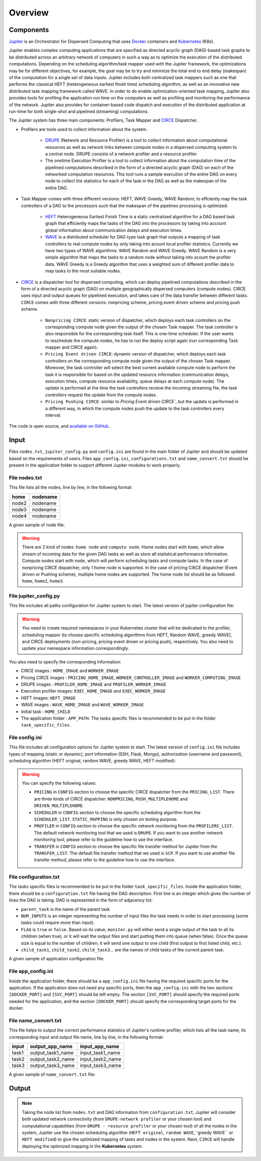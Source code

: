 Overview
********

Components
==========

`Jupiter`_ is an Orchestrator for Dispersed Computing that uses `Docker`_ containers and `Kubernetes`_ (K8s). 

Jupiter enables complex computing applications that are specified as directed acyclic graph (DAG)-based task graphs to be distributed across an arbitrary network of computers in such a way as to optimize the execution of the distributed computations. Depending on the scheduling algorithm/task mapper used with the Jupiter framework, the optimizations may be for different objectives, for example, the goal may be to try and minimize the total end to end delay (makespan) of the computation for a single set of data inputs. Jupiter includes both centralized task mappers such as one that performs the classical HEFT (heterogeneous earliest finish time) scheduling algorithm, as well as an innovative new distributed task mapping framework called WAVE. In order to do enable optimization-oriented task mapping, Jupiter also provides tools for profiling the application run time on the computers as well as profiling and monitoring the performance of the network. Jupiter also provides for container-based code dispatch and execution of the distributed application at run-time for both single-shot and pipelined (streaming) computations.

The Jupiter system has three main components: Profilers, Task Mapper and `CIRCE`_ Dispatcher.

- Profilers are tools used to collect information about the system.

	- `DRUPE`_ (Network and Resource Profiler) is a tool to collect information about computational resources as well as network links between compute nodes in a dispersed computing system to a central node. DRUPE consists of a network profiler and a resource profiler.

	- The onetime Execution Profiler is a tool to collect information about the computation time of the pipelined computations described in the form of a directed acyclic graph (DAG) on each of the networked computation resources. This tool runs a sample execution of the entire DAG on every node to collect the statistics for each of the task in the DAG as well as the makespan of the entire DAG.

-  Task Mapper comes with three different versions: HEFT, WAVE Greedy, WAVE Random; to effciently map the task controllers of a DAG to the processors such that the makespan of the pipelines processing is optimized.
	
	- `HEFT`_ Heterogeneous Earliest Finish Time is a static centralized algorithm for a DAG based task graph that efficiently maps the tasks of the DAG into the processors by taking into account global information about communication delays and execution times.
	- `WAVE`_ is a distributed scheduler for DAG type task graph that outputs a mapping of task controllers to real compute nodes by only taking into acount local profiler statistics. Currently we have two types of WAVE algorithms: WAVE Random and WAVE Greedy. WAVE Random is a very simple algorithm that maps the tasks to a random node without taking into acount the profiler data. WAVE Greedy is a Greedy algorithm that uses a weighted sum of different profiler data to map tasks to the most suitable nodes.

-  `CIRCE`_ is a dispatcher tool for dispersed computing, which can deploy pipelined computations described in the form of a directed acyclic graph (DAG) on multiple geographically dispersed computers (compute nodes). CIRCE uses input and output queues for pipelined execution, and takes care of the data transfer between different tasks. ``CIRCE`` comes with three different versions: nonpricing scheme, pricing event driven scheme and pricing push scheme.

    - ``Nonpricing CIRCE``: static version of dispatcher, which deploys each task controllers on the corresponding compute node given the output of the chosen Task mapper. The task controller is also responsible for the corresponding task itself. This is one-time scheduler. If the user wants to reschedule the compute nodes, he has to run the deploy script again (run corresponding Task mapper and CIRCE again).
    - ``Pricing Event driven CIRCE``: dynamic version of dispatcher, which deploys each task controllers on the corresponding compute node given the output of the chosen Task mapper. Moreover, the task controller will select the best current available compute node to perform the task it is responsible for based on the updated resource information (communication delays, execution times, compute resource availability, queue delays at each compute node). The update is performed at the time the task controllers receive the incoming streaming file, the task controllers request the update from the compute nodes. 
    - ``Pricing Pushing CIRCE``: similar to  `Pricing Event driven CIRCE``, but the update is performed in a different way, in which the compute nodes push the update to the task controllers every interval.


.. _Jupiter: https://github.com/ANRGUSC/Jupiter
.. _Docker: https://docs.docker.com/
.. _Kubernetes: https://kubernetes.io/docs/home/
.. _DRUPE: https://github.com/ANRGUSC/DRUPE
.. _WAVE: https://github.com/ANRGUSC/WAVE
.. _CIRCE: https://github.com/ANRGUSC/CIRCE
.. _HEFT: https://en.wikipedia.org/wiki/Heterogeneous_Earliest_Finish_Time

The code is open source, and `available on GitHub`_.

.. _available on GitHub: https://github.com/ANRGUSC/Jupiter



Input
=====

Files ``nodes.txt``, ``jupiter_config.py`` and ``config.ini`` are found in the main folder of Jupiter and should be updated based on the requirements of users. Files  ``app_config.ini``, ``configurations.txt`` and ``name_convert.txt`` should be present in the application folder to support different Jupiter modules to work properly.

File nodes.txt
--------------

This file lists all the nodes, line by line, in the following format:

+-------+----------+
| home  | nodename | 
+=======+==========+
| node2 | nodename | 
+-------+----------+
| node3 | nodename | 
+-------+----------+
| node4 | nodename | 
+-------+----------+

A given sample of node file:

.. figure::  images/nodes.png
   :align:   center



.. warning:: There are 2 kind of nodes: ``home node`` and ``compute node``. Home nodes start with ``home``, which allow stream of incoming data for the given DAG tasks as well as store all statistical performance information. Compute nodes start with ``node``, which will perform scheduling tasks and compute tasks. In the case of nonpricing CIRCE dispatcher, only 1 home node is supported. In the case of pricing CIRCE dispatcher (Event driven or Pushing scheme), multiple home nodes are supported. The home node list should be as followed: ``home``, ``home2``, ``home3``.


File jupiter_config.py
----------------------

This file includes all paths configuration for Jupiter system to start. The latest version of jupiter configuration file:

.. code-block:: text
    :linenos:

    global STATIC_MAPPING, SCHEDULER, TRANSFER, PROFILER, RUNTIME, PRICING, PRICE_OPTION

    STATIC_MAPPING          = int(config['CONFIG']['STATIC_MAPPING'])
    # scheduler option chosen from SCHEDULER_LIST
    SCHEDULER               = int(config['CONFIG']['SCHEDULER'])
    # transfer option chosen from TRANSFER_LIST
    TRANSFER                = int(config['CONFIG']['TRANSFER'])
    # Network and Resource profiler (TA2) option chosen from TA2_LIST
    PROFILER                = int(config['CONFIG']['PROFILER'])
    # Runtime profiling for data transfer methods: 0 for only senders, 1 for both senders and receivers
    RUNTIME                 = int(config['CONFIG']['RUNTIME'])
    # Using pricing or original scheme
    PRICING                 = int(config['CONFIG']['PRICING'])
    # Pricing option from pricing option list
    PRICE_OPTION          = int(config['CONFIG']['PRICE_OPTION'])

    """Authorization information in the containers"""
    global USERNAME, PASSWORD

    USERNAME                = config['AUTH']['USERNAME']
    PASSWORD                = config['AUTH']['PASSWORD']

    """Port and target port in containers for services to be used: Mongo, SSH and Flask"""
    global MONGO_SVC, MONGO_DOCKER, SSH_SVC, SSH_DOCKER, FLASK_SVC, FLASK_DOCKER
    
    MONGO_SVC               = config['PORT']['MONGO_SVC']
    MONGO_DOCKER            = config['PORT']['MONGO_DOCKER']
    SSH_SVC                 = config['PORT']['SSH_SVC']
    SSH_DOCKER              = config['PORT']['SSH_DOCKER']
    FLASK_SVC               = config['PORT']['FLASK_SVC']
    FLASK_DOCKER            = config['PORT']['FLASK_DOCKER']

    """Modules path of Jupiter"""
    global NETR_PROFILER_PATH, EXEC_PROFILER_PATH, CIRCE_PATH, HEFT_PATH, WAVE_PATH, SCRIPT_PATH, CIRCE_ORIGINAL_PATH

    # default network and resource profiler: DRUPE
    # default wave mapper: random wave
    NETR_PROFILER_PATH      = HERE + 'profilers/network_resource_profiler/'
    EXEC_PROFILER_PATH      = HERE + 'profilers/execution_profiler/'
    CIRCE_PATH              = HERE + 'circe/pricing/'
    HEFT_PATH               = HERE + 'task_mapper/heft/original/'
    WAVE_PATH               = HERE + 'task_mapper/wave/random_wave/'
    SCRIPT_PATH             = HERE + 'scripts/'

    global mapper_option
    mapper_option           = 'heft'    


    if SCHEDULER == int(config['SCHEDULER_LIST']['WAVE_RANDOM']):
        print('Task mapper: Wave random selected')
        WAVE_PATH           = HERE + 'task_mapper/wave/random_wave/'
        mapper_option       = 'random'
    elif SCHEDULER == int(config['SCHEDULER_LIST']['WAVE_GREEDY']):
        print('Task mapper: Wave greedy selected')
        WAVE_PATH           = HERE + 'task_mapper/wave/greedy_wave/'
        mapper_option       = 'greedy'
    elif SCHEDULER == int(config['SCHEDULER_LIST']['HEFT_MODIFIED']):
        print('Task mapper: Heft modified selected')
        HEFT_PATH           = HERE + 'task_mapper/heft/modified/'   
        mapper_option       = 'modified'
    else: 
        print('Task mapper: Heft original selected')

    global pricing_option, profiler_option

    pricing_option          = 'pricing' #original pricing
    profiler_option         = 'onehome'

    if PRICING == 1:#multiple home (push circe)
        pricing_option      = 'pricing_push'
        profiler_option     = 'multiple_home'
        NETR_PROFILER_PATH  = HERE + 'profilers/network_resource_profiler_mulhome/'
        EXEC_PROFILER_PATH  = HERE + 'profilers/execution_profiler_mulhome/'
        HEFT_PATH           = HERE + 'task_mapper/heft_mulhome/original/'
        WAVE_PATH           = HERE + 'task_mapper/wave_mulhome/greedy_wave/'
        print('Pricing pushing scheme selected')
    if PRICING == 2:#multiple home, pricing (event-driven circe)
        pricing_option      = 'pricing_event'
        profiler_option     = 'multiple_home'
        NETR_PROFILER_PATH  = HERE + 'profilers/network_resource_profiler_mulhome/'
        EXEC_PROFILER_PATH  = HERE + 'profilers/execution_profiler_mulhome/'
        HEFT_PATH           = HERE + 'task_mapper/heft_mulhome/original/'
        WAVE_PATH           = HERE + 'task_mapper/wave_mulhome/greedy_wave/'
        print('Pricing event driven scheme selected')

    CIRCE_PATH              = HERE + 'circe/%s/'%(pricing_option)
    if PRICING == 0: #non-pricing
        CIRCE_PATH          = HERE + 'circe/original/'  
        NETR_PROFILER_PATH  = HERE + 'profilers/network_resource_profiler_mulhome/'
        EXEC_PROFILER_PATH  = HERE + 'profilers/execution_profiler_mulhome/'
        HEFT_PATH           = HERE + 'task_mapper/heft_mulhome/original/'
        WAVE_PATH           = HERE + 'task_mapper/wave_mulhome/greedy_wave/'
        print('Non pricing scheme selected')
    """Kubernetes required information"""
    global KUBECONFIG_PATH, DEPLOYMENT_NAMESPACE, PROFILER_NAMESPACE, MAPPER_NAMESPACE, EXEC_NAMESPACE

    KUBECONFIG_PATH         = os.environ['KUBECONFIG']

    # Namespaces
    DEPLOYMENT_NAMESPACE    = 'johndoe-circe'
    PROFILER_NAMESPACE      = 'johndoe-profiler'
    MAPPER_NAMESPACE        = 'johndoe-mapper'
    EXEC_NAMESPACE          = 'johndoe-exec'

    """ Node file path and first task information """
    global HOME_NODE, HOME_CHILD

    HOME_NODE               = get_home_node(HERE + 'nodes.txt')
    HOME_CHILD              = 'sample_ingress_task1'

    """pricing CIRCE home and worker images"""
    global PRICING_HOME_IMAGE, WORKER_CONTROLLER_IMAGE, WORKER_COMPUTING_IMAGE

    PRICING_HOME_IMAGE      = 'docker.io/johndoe/%s_circe_home:coded' %(pricing_option)
    WORKER_CONTROLLER_IMAGE = 'docker.io/johndoe/%s_circe_controller:coded' %(pricing_option)
    WORKER_COMPUTING_IMAGE  = 'docker.io/johndoe/%s_circe_computing:coded' %(pricing_option)
    
    """CIRCE home and worker images for execution profiler"""
    global HOME_IMAGE, WORKER_IMAGE

    HOME_IMAGE              = 'docker.io/johndoe/circe_home:coded'
    WORKER_IMAGE            = 'docker.io/johndoe/circe_worker:coded'

    """DRUPE home and worker images"""
    global PROFILER_HOME_IMAGE, PROFILER_WORKER_IMAGE
    
    PROFILER_HOME_IMAGE     = 'docker.io/johndoe/%s_profiler_home:coded'%(profiler_option)
    PROFILER_WORKER_IMAGE   = 'docker.io/johndoe/%s_profiler_worker:coded'%(profiler_option)

    """WAVE home and worker images"""
    global WAVE_HOME_IMAGE, WAVE_WORKER_IMAGE

    #coded: random, v1: greedy

    WAVE_HOME_IMAGE         = 'docker.io/johndoe/%s_%s_wave_home:coded' %(mapper_option,profiler_option)
    WAVE_WORKER_IMAGE       = 'docker.io/johndoe/%s_%s_wave_worker:coded' %(mapper_option,profiler_option)

    """Execution profiler home and worker images"""
    global EXEC_HOME_IMAGE, EXEC_WORKER_IMAGE


    EXEC_HOME_IMAGE         = 'docker.io/johndoe/%s_exec_home:coded'%(profiler_option)
    EXEC_WORKER_IMAGE       = 'docker.io/johndoe/%s_exec_worker:coded'%(profiler_option)

    """HEFT docker image"""
    global HEFT_IMAGE

    HEFT_IMAGE              = 'docker.io/johndoe/%s_heft:coded'%(profiler_option)

    """Application Information"""
    global APP_PATH, APP_NAME

    APP_PATH                = HERE  + 'app_specific_files/network_monitoring_app/'
    APP_NAME                = 'app_specific_files/network_monitoring_app'

.. warning:: You need to create required namespaces in your Kubernetes cluster that will be dedicated to the profiler, scheduling mapper (to choose specific scheduling algorithms from HEFT, Random WAVE, greedy WAVE), and CIRCE deployments (non-pricing, pricing event driven or pricing push), respectively. You also need to update your namespace information correspondingly.

.. code-block:: python
    :linenos:
	
	DEPLOYMENT_NAMESPACE    = 'johndoe-circe'
	PROFILER_NAMESPACE      = 'johndoe-profiler'
	MAPPER_NAMESPACE        = 'johndoe-mapper'
	EXEC_NAMESPACE          = 'johndoe-exec'

You also need to specify the corresponding information:

- CIRCE images : ``HOME_IMAGE`` and ``WORKER_IMAGE``
- Pricing CIRCE images : ``PRICING_HOME_IMAGE``, ``WORKER_CONTROLLER_IMAGE`` and ``WORKER_COMPUTING_IMAGE``
- DRUPE images : ``PROFILER_HOME_IMAGE`` and ``PROFILER_WORKER_IMAGE``
- Execution profiler images: ``EXEC_HOME_IMAGE`` and ``EXEC_WORKER_IMAGE``
- HEFT images: ``HEFT_IMAGE``
- WAVE images : ``WAVE_HOME_IMAGE`` and ``WAVE_WORKER_IMAGE``
- Initial task : ``HOME_CHILD``
- The application folder : ``APP_PATH``. The tasks specific files is recommended to be put in the folder ``task_specific_files``.

File config.ini
---------------

This file includes all configuration options for Jupiter system to start. The latest version of ``config.ini`` file includes types of mapping (static or dynamic), port information (SSH, Flask, Mongo), authorization (username and password), scheduling algorithm (HEFT original, random WAVE, greedy WAVE, HEFT modified):

.. code-block:: text
    :linenos:

    [CONFIG]
        STATIC_MAPPING = 0
        SCHEDULER = 1
        TRANSFER = 0
        PROFILER = 0
        RUNTIME = 1
        PRICING = 1
        PRICE_OPTION = 0
    [PORT]
        MONGO_SVC = 6200
        MONGO_DOCKER = 27017
        SSH_SVC = 5000
        SSH_DOCKER = 22
        FLASK_SVC = 6100
        FLASK_DOCKER = 8888
    [AUTH]
        USERNAME = root
        PASSWORD = PASSWORD
    [OTHER]
        MAX_LOG = 10
        SSH_RETRY_NUM = 20
        TASK_QUEUE_SIZE = -1
    [SCHEDULER_LIST]
        HEFT = 0
        WAVE_RANDOM = 1
        WAVE_GREEDY = 2
        HEFT_MODIFIED = 3
    [PROFILERS_LIST]
        DRUPE = 0
    [TRANSFER_LIST]
        SCP = 0
    [PRICING_LIST]
        NONPRICING = 0
        PUSH_MULTIPLEHOME = 1
        DRIVEN_MULTIPLEHOME = 2
    [PRICING_FUNCTION_LIST]
        SUM = 1
        MAX = 2

.. warning:: You can specify the following values:

    - ``PRICING`` in ``CONFIG`` section to choose the specific CIRCE dispatcher from the ``PRICING_LIST``. There are three kinds of CIRCE dispatcher: ``NONPRICING``, ``PUSH_MULTIPLEHOME`` and ``DRIVEN_MULTIPLEHOME``.

    - ``SCHEDULER`` in ``CONFIG`` section to choose the specific scheduling algorithm from the ``SCHEDULER_LIST``. ``STATIC_MAPPING`` is only chosen on testing purpose.

    - ``PROFILER`` in ``CONFIG`` section to choose the specific network monitoring from the ``PROFILERS_LIST``. The default network monitoring tool that we used is ``DRUPE``. If you want to use another network monitoring tool, please refer to the guideline how to use the interface.

    - ``TRANSFER`` in ``CONFIG`` section to choose the specific file transfer method for Jupiter from the ``TRANSFER_LIST``. The default file transfer method that we used is ``SCP``. If you want to use another file transfer method, please refer to the guideline how to use the interface. 


File configuration.txt
----------------------

The tasks specific files is recommended to be put in the folder ``task_specific_files``. Inside the application folder, there should be a ``configuration.txt`` file having the DAG description. First line is an integer which gives the number of lines the DAG is taking. DAG is represented in the form of adjacency list:

.. code-block:: text
    :linenos:

    parent_task NUM_INPUTS FLAG child_task1 child_task2 child task3 ...


- ``parent_task`` is the name of the parent task

- ``NUM_INPUTS`` is an integer representing the number of input files the task needs in order to start processing (some tasks could require more than input).

- ``FLAG`` is ``true`` or ``false``. Based on its value, ``monitor.py`` will either send a single output of the task to all its children (when true), or it will wait the output files and start putting them into queue (when false). Once the queue size is equal to the number of children, it will send one output to one child (first output to first listed child, etc.).

- ``child_task1``, ``child_task2``, ``child_task3``... are the names of child tasks of the current parent task.

A given sample of application configuration file:

.. figure::  images/app_config.png
   :align:   center

File app_config.ini
-------------------
Inside the application folder, there should be a ``app_config.ini`` file having the required specific ports for the application. If the application does not need any specific ports, then the ``app_config.ini`` with the two sections ``[DOCKER_PORT]`` and ``[SVC_PORT]`` should be left empty. The section ``[SVC_PORT]`` should specify the required ports needed for the application, and the section ``[DOCKER_PORT]`` should specify the corresponding target ports for the docker. 

.. code-block:: text
    :linenos:

    [DOCKER_PORT]
        PYTHON-PORT = 57021
    [SVC_PORT]
        PYTHON-PORT = 57021

File name_convert.txt
---------------------

This file helps to output the correct performance statistics of Jupiter's runtime profiler, which lists all the task name, its corresponding input and output file name, line by line, in the following format:

+--------+-------------------+----------------------+
| input  | output_app_name   |   input_app_name     |
+========+===================+======================+
| task1  | output_task1_name |   input_task1_name   |
+--------+-------------------+----------------------+
| task2  | output_task2_name |   input_task2_name   | 
+--------+-------------------+----------------------+
| task3  | output_task3_name |   input_task3_name   | 
+--------+-------------------+----------------------+

A given sample of ``name_convert.txt`` file:

.. figure::  images/name_convert.png
   :align:   center

Output
======

.. note:: Taking the node list from ``nodes.txt`` and DAG information from ``configuration.txt``, Jupiter will consider both updated network connectivity (from ``DRUPE-network profiler`` or your chosen tool) and computational capabilities (from ``DRUPE - resource profiler`` or your chosen tool) of all the nodes in the system, Jupiter use the chosen scheduling algorithm (``HEFT original``, ``random WAVE``,``greedy WAVE`` or ``HEFT modified``) to give the optimized mapping of tasks and nodes in the system. Next, ``CIRCE`` will handle deploying the optimized mapping in the **Kubernetes** system.



